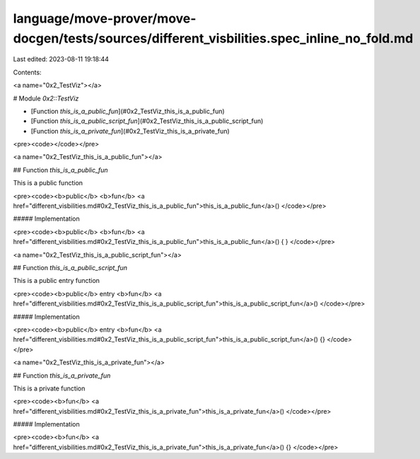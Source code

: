 language/move-prover/move-docgen/tests/sources/different_visbilities.spec_inline_no_fold.md
===========================================================================================

Last edited: 2023-08-11 19:18:44

Contents:

.. code-block:: md

    
<a name="0x2_TestViz"></a>

# Module `0x2::TestViz`



-  [Function `this_is_a_public_fun`](#0x2_TestViz_this_is_a_public_fun)
-  [Function `this_is_a_public_script_fun`](#0x2_TestViz_this_is_a_public_script_fun)
-  [Function `this_is_a_private_fun`](#0x2_TestViz_this_is_a_private_fun)


<pre><code></code></pre>



<a name="0x2_TestViz_this_is_a_public_fun"></a>

## Function `this_is_a_public_fun`

This is a public function


<pre><code><b>public</b> <b>fun</b> <a href="different_visbilities.md#0x2_TestViz_this_is_a_public_fun">this_is_a_public_fun</a>()
</code></pre>



##### Implementation


<pre><code><b>public</b> <b>fun</b> <a href="different_visbilities.md#0x2_TestViz_this_is_a_public_fun">this_is_a_public_fun</a>() { }
</code></pre>



<a name="0x2_TestViz_this_is_a_public_script_fun"></a>

## Function `this_is_a_public_script_fun`

This is a public entry function


<pre><code><b>public</b> entry <b>fun</b> <a href="different_visbilities.md#0x2_TestViz_this_is_a_public_script_fun">this_is_a_public_script_fun</a>()
</code></pre>



##### Implementation


<pre><code><b>public</b> entry <b>fun</b> <a href="different_visbilities.md#0x2_TestViz_this_is_a_public_script_fun">this_is_a_public_script_fun</a>() {}
</code></pre>



<a name="0x2_TestViz_this_is_a_private_fun"></a>

## Function `this_is_a_private_fun`

This is a private function


<pre><code><b>fun</b> <a href="different_visbilities.md#0x2_TestViz_this_is_a_private_fun">this_is_a_private_fun</a>()
</code></pre>



##### Implementation


<pre><code><b>fun</b> <a href="different_visbilities.md#0x2_TestViz_this_is_a_private_fun">this_is_a_private_fun</a>() {}
</code></pre>


